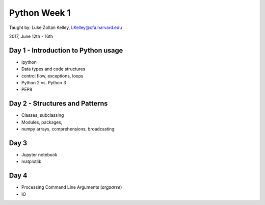 Python Week 1
=============

Taught by: Luke Zoltan Kelley, LKelley@cfa.harvard.edu  

2017, June 12th - 16th


Day 1 - Introduction to Python usage
------------------------------------
- ipython
- Data types and code structures
- control flow, exceptions, loops
- Python 2 vs. Python 3
- PEP8


Day 2 - Structures and Patterns
-------------------------------
- Classes, subclassing
- Modules, packages,
- numpy arrays, comprehensions, broadcasting


Day 3
-----
- Jupyter notebook
- matplotlib


Day 4
-----

- Processing Command Line Arguments (`argparse`)
- IO
